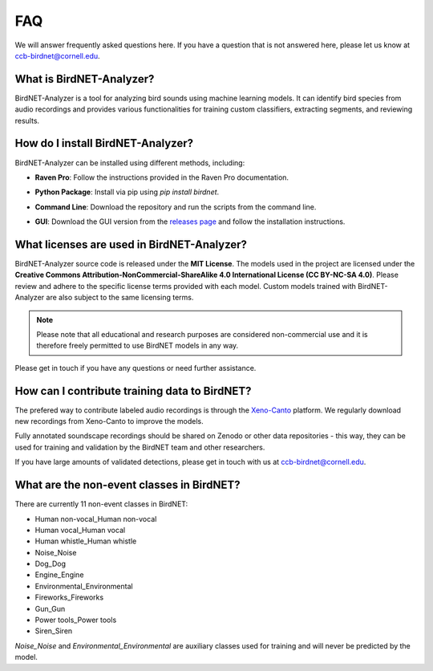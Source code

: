 FAQ
===

We will answer frequently asked questions here. If you have a question that is not answered here, please let us know at `ccb-birdnet@cornell.edu <mailto:ccb-birdnet@cornell.edu>`_.

What is BirdNET-Analyzer?
-------------------------

BirdNET-Analyzer is a tool for analyzing bird sounds using machine learning models. It can identify bird species from audio recordings and provides various functionalities for training custom classifiers, extracting segments, and reviewing results.

How do I install BirdNET-Analyzer?
----------------------------------

BirdNET-Analyzer can be installed using different methods, including:

- | **Raven Pro**: Follow the instructions provided in the Raven Pro documentation.
- | **Python Package**: Install via pip using `pip install birdnet`.
- | **Command Line**: Download the repository and run the scripts from the command line.
- | **GUI**: Download the GUI version from the `releases page <https://github.com/kahst/BirdNET-Analyzer/releases/latest>`_ and follow the installation instructions.

What licenses are used in BirdNET-Analyzer?
-------------------------------------------

BirdNET-Analyzer source code is released under the **MIT License**. The models used in the project are licensed under the **Creative Commons Attribution-NonCommercial-ShareAlike 4.0 International License (CC BY-NC-SA 4.0)**. Please review and adhere to the specific license terms provided with each model.
Custom models trained with BirdNET-Analyzer are also subject to the same licensing terms.

.. note:: Please note that all educational and research purposes are considered non-commercial use and it is therefore freely permitted to use BirdNET models in any way.

Please get in touch if you have any questions or need further assistance. 

How can I contribute training data to BirdNET?
----------------------------------------------

The prefered way to contribute labeled audio recordings is through the `Xeno-Canto <https://www.xeno-canto.org/>`_ platform. We regularly download new recordings from Xeno-Canto to improve the models.

Fully annotated soundscape recordings should be shared on Zenodo or other data repositories - this way, they can be used for training and validation by the BirdNET team and other researchers.

If you have large amounts of validated detections, please get in touch with us at `ccb-birdnet@cornell.edu <mailto:ccb-birdnet@cornell.edu>`_.

What are the non-event classes in BirdNET?
------------------------------------------

There are currently 11 non-event classes in BirdNET:

* Human non-vocal_Human non-vocal
* Human vocal_Human vocal
* Human whistle_Human whistle
* Noise_Noise
* Dog_Dog
* Engine_Engine
* Environmental_Environmental
* Fireworks_Fireworks
* Gun_Gun
* Power tools_Power tools
* Siren_Siren

`Noise_Noise` and `Environmental_Environmental` are auxiliary classes used for training and will never be predicted by the model.